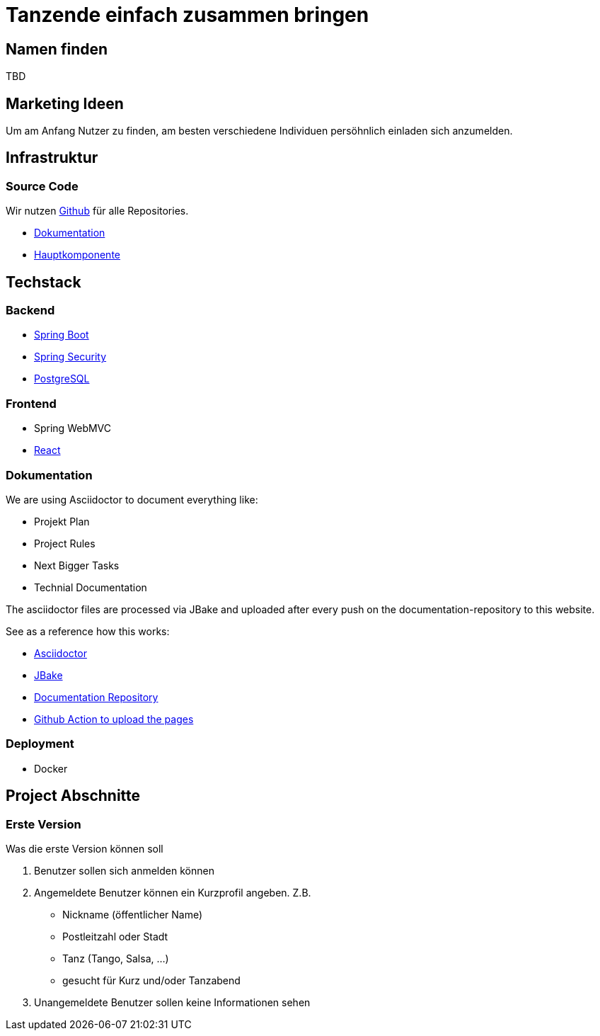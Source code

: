 # Tanzende einfach zusammen bringen
:jbake-type: post
:jbake-status: published
:jbake-tags: blog, asciidoc
:idprefix:


## Namen finden
TBD

## Marketing Ideen

Um am Anfang Nutzer zu finden, am besten verschiedene Individuen
persöhnlich einladen sich anzumelden.

## Infrastruktur

### Source Code

Wir nutzen https://github.com[Github] für alle Repositories.

 * https://github.com/gorzala/frubumi[Dokumentation]
 * https://github.com/gorzala/dance[Hauptkomponente]

## Techstack

### Backend

 * https://spring.io/projects/spring-boot[Spring Boot]
 * https://spring.io/projects/spring-security[Spring Security]
 * https://www.postgresql.org/[PostgreSQL]

### Frontend
 * Spring WebMVC
 * https://reactjs.org/[React]

### Dokumentation
We are using Asciidoctor to document everything like:

 * Projekt Plan
 * Project Rules
 * Next Bigger Tasks
 * Technial Documentation

The asciidoctor files are processed via JBake and
uploaded after every push on the documentation-repository to this website.

See as a reference how this works:

 * http://https://asciidoctor.org/[Asciidoctor]
 * https://jbake.org[JBake]
 * https://github.com/gorzala/frubumi[Documentation Repository]
 * https://github.com/gorzala/frubumi/blob/master/.github/workflows/publish-doc.yml[Github Action to upload the pages]

### Deployment
 * Docker



## Project Abschnitte

### Erste Version
Was die erste Version können soll

 . Benutzer sollen sich anmelden können
 . Angemeldete Benutzer können ein Kurzprofil angeben. Z.B.
    * Nickname (öffentlicher Name)
    * Postleitzahl oder Stadt
    * Tanz (Tango, Salsa, ...)
    * gesucht für Kurz und/oder Tanzabend
 . Unangemeldete Benutzer sollen keine Informationen sehen

